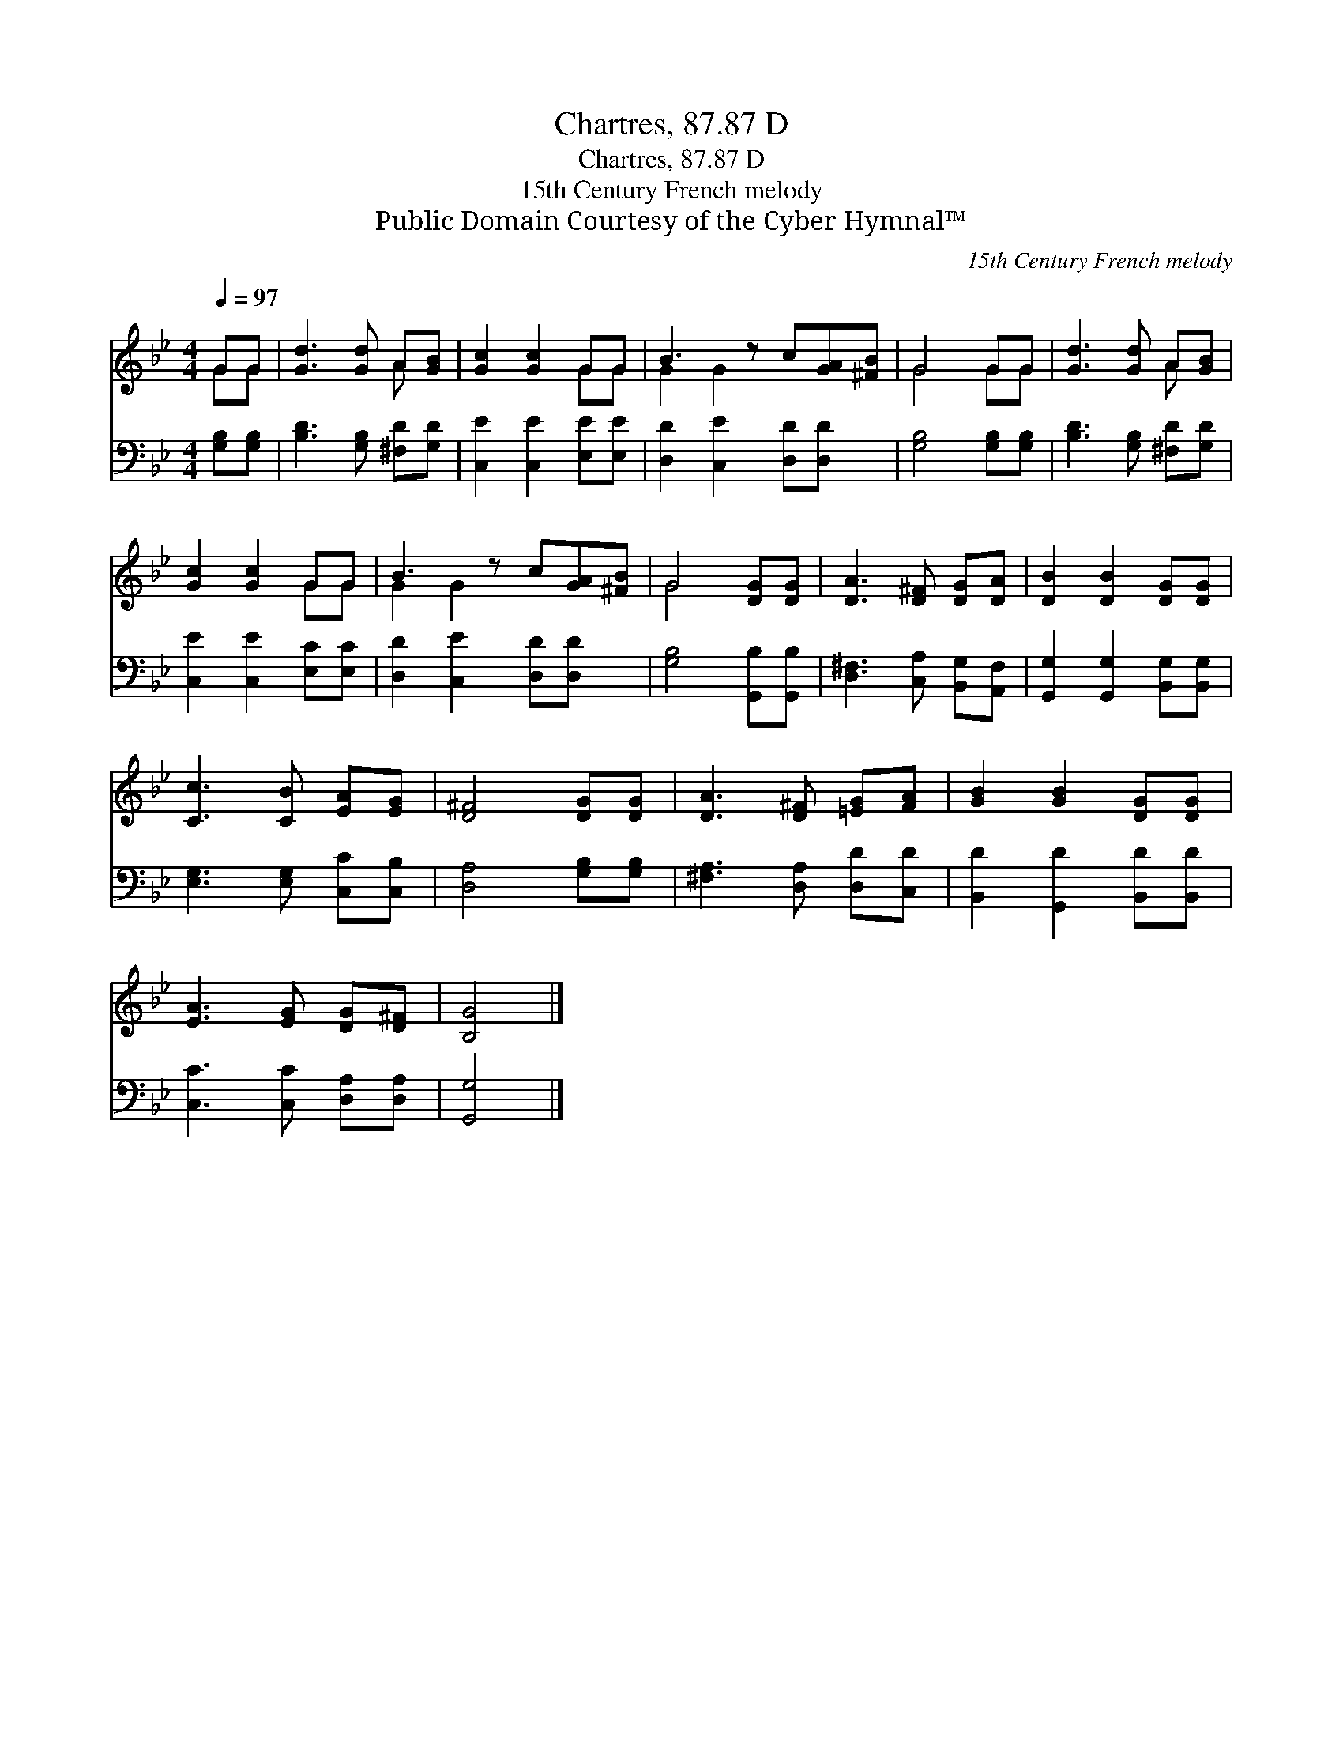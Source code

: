 X:1
T:Chartres, 87.87 D
T:Chartres, 87.87 D
T:15th Century French melody
T:Public Domain Courtesy of the Cyber Hymnal™
C:15th Century French melody
Z:Public Domain
Z:Courtesy of the Cyber Hymnal™
%%score ( 1 2 ) 3
L:1/8
Q:1/4=97
M:4/4
K:Bb
V:1 treble 
V:2 treble 
V:3 bass 
V:1
 GG | [Gd]3 [Gd] A[GB] | [Gc]2 [Gc]2 GG | B3 z c[GA][^FB] | G4 GG | [Gd]3 [Gd] A[GB] | %6
 [Gc]2 [Gc]2 GG | B3 z c[GA][^FB] | G4 [DG][DG] | [DA]3 [D^F] [DG][DA] | [DB]2 [DB]2 [DG][DG] | %11
 [Cc]3 [CB] [EA][EG] | [D^F]4 [DG][DG] | [DA]3 [D^F] [=EG][FA] | [GB]2 [GB]2 [DG][DG] | %15
 [EA]3 [EG] [DG][D^F] | [B,G]4 |] %17
V:2
 GG | x4 A x | x4 GG | G2 G2 x3 | G4 GG | x4 A x | x4 GG | G2 G2 x3 | G4 x2 | x6 | x6 | x6 | x6 | %13
 x6 | x6 | x6 | x4 |] %17
V:3
 [G,B,][G,B,] | [B,D]3 [G,B,] [^F,D][G,D] | [C,E]2 [C,E]2 [E,E][E,E] | [D,D]2 [C,E]2 [D,D][D,D] x | %4
 [G,B,]4 [G,B,][G,B,] | [B,D]3 [G,B,] [^F,D][G,D] | [C,E]2 [C,E]2 [E,C][E,C] | %7
 [D,D]2 [C,E]2 [D,D][D,D] x | [G,B,]4 [G,,B,][G,,B,] | [D,^F,]3 [C,A,] [B,,G,][A,,F,] | %10
 [G,,G,]2 [G,,G,]2 [B,,G,][B,,G,] | [E,G,]3 [E,G,] [C,C][C,B,] | [D,A,]4 [G,B,][G,B,] | %13
 [^F,A,]3 [D,A,] [D,D][C,D] | [B,,D]2 [G,,D]2 [B,,D][B,,D] | [C,C]3 [C,C] [D,A,][D,A,] | %16
 [G,,G,]4 |] %17

